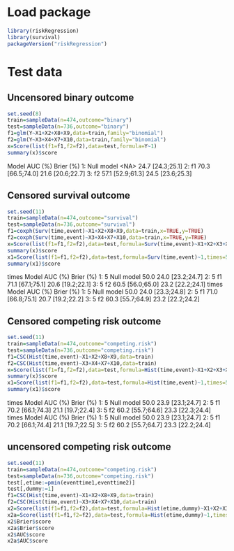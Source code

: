 * Load package
#+ATTR_LATEX: :options otherkeywords={}, deletekeywords={}
#+BEGIN_SRC R  :results output raw drawer  :exports both  :session *R* :cache yes  
library(riskRegression)
library(survival)
packageVersion("riskRegression")
#+END_SRC

#+RESULTS[(2022-07-12 10:34:54) 19a9e01e2fccb7b859fd63f618d46ceaaa8862b2]:
:results:
[1] ‘2022.7.5’
:end:

* Test data

** Uncensored binary outcome

#+ATTR_LATEX: :options otherkeywords={}, deletekeywords={}
#+BEGIN_SRC R  :results output raw drawer  :exports both  :session *R* :cache yes
set.seed(8)
train=sampleData(n=474,outcome="binary")
test=sampleData(n=736,outcome="binary")
f1=glm(Y~X1+X2+X8+X9,data=train,family="binomial")
f2=glm(Y~X3+X4+X7+X10,data=train,family="binomial")
x=Score(list(f1=f1,f2=f2),data=test,formula=Y~1)
summary(x)$score
#+END_SRC

#+RESULTS[(2022-07-12 10:46:04) f48a1aa9d4adb961caca86d46c3da990e347b5f8]:
:results:
        Model          AUC (%)        Brier (%)
1: Null model             <NA> 24.7 [24.3;25.1]
2:         f1 70.3 [66.5;74.0] 21.6 [20.6;22.7]
3:         f2 57.1 [52.9;61.3] 24.5 [23.6;25.3]
:end:

** Censored survival outcome

#+ATTR_LATEX: :options otherkeywords={}, deletekeywords={}
#+BEGIN_SRC R  :results output raw drawer  :exports both  :session *R* :cache yes
set.seed(11)
train=sampleData(n=474,outcome="survival")
test=sampleData(n=736,outcome="survival")
f1=coxph(Surv(time,event)~X1+X2+X8+X9,data=train,x=TRUE,y=TRUE)
f2=coxph(Surv(time,event)~X3+X4+X7+X10,data=train,x=TRUE,y=TRUE)
x=Score(list(f1=f1,f2=f2),data=test,formula=Surv(time,event)~X1+X2+X3+X4+X8+X9+X10,times=5)
summary(x)$score
x1=Score(list(f1=f1,f2=f2),data=test,formula=Surv(time,event)~1,times=5)
summary(x1)$score
#+END_SRC

#+RESULTS[(2022-07-12 11:02:53) 40f72514da2c1591c750b3c74825fbef0833cbf5]:
:results:
   times      Model          AUC (%)        Brier (%)
1:     5 Null model             50.0 24.0 [23.2;24.7]
2:     5         f1 71.1 [67.1;75.1] 20.6 [19.2;22.1]
3:     5         f2 60.5 [56.0;65.0] 23.2 [22.2;24.1]
   times      Model          AUC (%)        Brier (%)
1:     5 Null model             50.0 24.0 [23.3;24.8]
2:     5         f1 71.0 [66.8;75.1] 20.7 [19.2;22.2]
3:     5         f2 60.3 [55.7;64.9] 23.2 [22.2;24.2]
:end:

** Censored competing risk outcome

#+ATTR_LATEX: :options otherkeywords={}, deletekeywords={}
#+BEGIN_SRC R  :results output raw drawer  :exports both  :session *R* :cache yes
set.seed(11)
train=sampleData(n=474,outcome="competing.risk")
test=sampleData(n=736,outcome="competing.risk")
f1=CSC(Hist(time,event)~X1+X2+X8+X9,data=train)
f2=CSC(Hist(time,event)~X3+X4+X7+X10,data=train)
x=Score(list(f1=f1,f2=f2),data=test,formula=Hist(time,event)~X1+X2+X3+X4+X8+X9+X10,times=5)
summary(x)$score
x1=Score(list(f1=f1,f2=f2),data=test,formula=Hist(time,event)~1,times=5)
summary(x1)$score
#+END_SRC

#+RESULTS[(2022-07-12 10:48:24) 56872dc051c5b77db8226885fe83a048c4c7672b]:
:results:
   times      Model          AUC (%)        Brier (%)
1:     5 Null model             50.0 23.9 [23.1;24.7]
2:     5         f1 70.2 [66.1;74.3] 21.1 [19.7;22.4]
3:     5         f2 60.2 [55.7;64.6] 23.3 [22.3;24.4]
   times      Model          AUC (%)        Brier (%)
1:     5 Null model             50.0 23.9 [23.1;24.7]
2:     5         f1 70.2 [66.1;74.4] 21.1 [19.7;22.5]
3:     5         f2 60.2 [55.7;64.7] 23.3 [22.2;24.4]
:end:


** uncensored competing risk outcome

#+ATTR_LATEX: :options otherkeywords={}, deletekeywords={}
#+BEGIN_SRC R  :results output raw drawer  :exports both  :session *R* :cache yes
set.seed(11)
train=sampleData(n=474,outcome="competing.risk")
test=sampleData(n=736,outcome="competing.risk")
test[,etime:=pmin(eventtime1,eventtime2)]
test[,dummy:=1]
f1=CSC(Hist(time,event)~X1+X2+X8+X9,data=train)
f2=CSC(Hist(time,event)~X3+X4+X7+X10,data=train)
x2=Score(list(f1=f1,f2=f2),data=test,formula=Hist(etime,dummy)~X1+X2+X3+X4+X8+X9+X10,times=5)
x2a=Score(list(f1=f1,f2=f2),data=test,formula=Hist(etime,dummy)~1,times=5)
x2$Brier$score
x2a$Brier$score
x2$AUC$score
x2a$AUC$score
#+END_SRC

